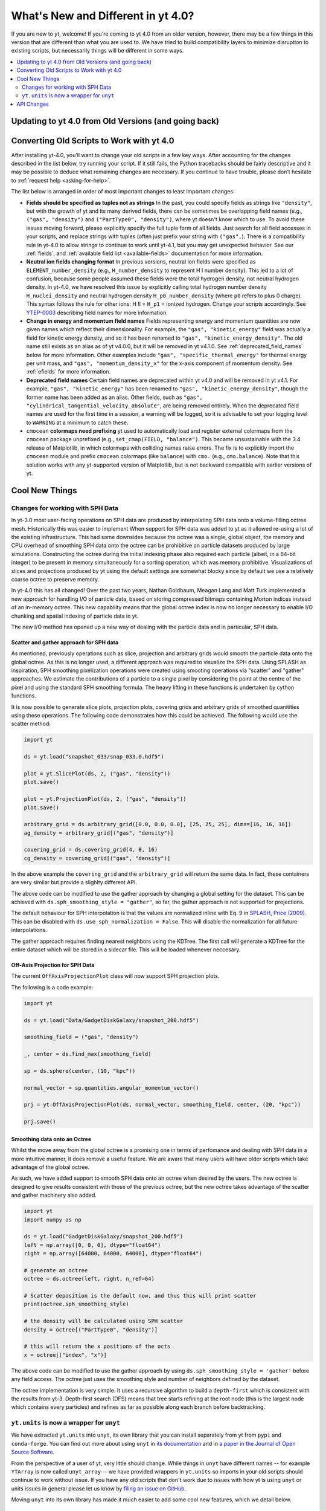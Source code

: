 .. _yt4differences:

What's New and Different in yt 4.0?
===================================

If you are new to yt, welcome!  If you're coming to yt 4.0 from an older
version, however, there may be a few things in this version that are different
than what you are used to.  We have tried to build compatibility layers to
minimize disruption to existing scripts, but necessarily things will be
different in some ways.

.. contents::
   :depth: 2
   :local:
   :backlinks: none

Updating to yt 4.0 from Old Versions (and going back)
-----------------------------------------------------


.. _transitioning-to-4.0:

Converting Old Scripts to Work with yt 4.0
------------------------------------------

After installing yt-4.0, you’ll want to change your old scripts in a few key
ways. After accounting for the changes described in the list below, try
running your script. If it still fails, the Python tracebacks
should be fairly descriptive and it may be possible to deduce what remaining
changes are necessary. If you continue to have trouble, please don’t hesitate
to :ref:`request help <asking-for-help>`.

The list below is arranged in order of most important changes to least
important changes.

* **Fields should be specified as tuples not as strings**
  In the past, you could specify fields as strings like ``"density"``, but
  with the growth of yt and its many derived fields, there can be sometimes
  be overlapping field names (e.g., ``("gas", "density")`` and
  ``("PartType0", "density")``, where yt doesn't know which to use.  To avoid
  these issues moving forward, please explicitly specify the full tuple form
  of all fields. Just search for all field accesses in your scripts, and
  replace strings with tuples (often just prefix your string with ``("gas",``).
  There is a compatibility rule in yt-4.0 to allow strings to continue to work
  until yt-4.1, but you may get unexpected behavior.  See our :ref:`fields`,
  and :ref:`available field list <available-fields>` documentation for more
  information.
* **Neutral ion fields changing format**
  In previous versions, neutral ion fields were specified as
  ``ELEMENT_number_density`` (e.g., ``H_number_density`` to represent H I
  number density).  This led to a lot of confusion, because some people assumed
  these fields were the total hydrogen density, not neutral hydrogen density.
  In yt-4.0, we have resolved this issue by explicitly calling total hydrogen
  number density ``H_nuclei_density`` and neutral hydrogen density
  ``H_p0_number_density`` (where ``p0`` refers to plus 0 charge).  This syntax
  follows the rule for other ions: H II = ``H_p1`` = ionized hydrogen.  Change
  your scripts accordingly.  See
  `YTEP-0003 <https://ytep.readthedocs.io/en/latest/YTEPs/YTEP-0003.html#molecular-and-atomic-species-names>`_
  describing field names for more information.
* **Change in energy and momentum field names**
  Fields representing energy and momentum quantities are now given names which
  reflect their dimensionality. For example, the ``"gas", "kinetic_energy"``
  field was actually a field for kinetic energy density, and so it has been
  renamed to ``"gas", "kinetic_energy_density"``. The old name still exists
  as an alias as of yt v4.0.0, but it will be removed in yt v4.1.0. See
  :ref:`deprecated_field_names` below for more information.
  Other examples include ``"gas", "specific_thermal_energy"`` for thermal
  energy per unit mass, and ``"gas", "momentum_density_x"`` for the x-axis
  component of momentum density. See :ref:`efields` for more information.
* **Deprecated field names**
  Certain field names are deprecated within yt v4.0 and will be removed in
  yt v4.1. For example, ``"gas", "kinetic_energy"`` has been renamed to
  ``"gas", "kinetic_energy_density"``, though the former name has been added
  as an alias. Other fields, such as ``"gas", "cylindrical_tangential_velocity_absolute"``,
  are being removed entirely. When the deprecated field names are used for the
  first time in a session, a warning will be logged, so it is advisable to set
  your logging level to ``WARNING`` at a minimum to catch these.
* ``cmocean`` **colormaps need prefixing**
  yt used to automatically load and register external colormaps from the
  ``cmocean`` package unprefixed (e.g., ``set_cmap(FIELD, "balance")``.  This
  became unsustainable with the 3.4 release of Matplotlib, in which colormaps
  with colliding names raise errors. The fix is to explicitly import the
  ``cmocean`` module and prefix ``cmocean`` colormaps (like ``balance``) with
  ``cmo.`` (e.g., ``cmo.balance``).  Note that this solution works with any
  yt-supported version of Matplotlib, but is not backward compatible with
  earlier versions of yt.

Cool New Things
---------------

Changes for working with SPH Data
^^^^^^^^^^^^^^^^^^^^^^^^^^^^^^^^^

In yt-3.0 most user-facing operations on SPH data are produced by interpolating
SPH data onto a volume-filling octree mesh. Historically this was easier to
implement When support for SPH data was added to yt as it allowed re-using a lot
of the existing infrastructure. This had some downsides because the octree was a
single, global object, the memory and CPU overhead of smoothing SPH data onto
the octree can be prohibitive on particle datasets produced by large
simulations. Constructing the octree during the initial indexing phase also
required each particle (albeit, in a 64-bit integer) to be present in memory
simultaneously for a sorting operation, which was memory prohibitive.
Visualizations of slices and projections produced by yt using the default
settings are somewhat blocky since by default we use a relatively coarse octree
to preserve memory.

In yt-4.0 this has all changed! Over the past two years, Nathan Goldbaum, Meagan
Lang and Matt Turk implemented a new approach for handling I/O of particle data,
based on storing compressed bitmaps containing Morton indices instead of an
in-memory octree. This new capability means that the global octree index is now
no longer necessary to enable I/O chunking and spatial indexing of particle data
in yt.

The new I/O method has opened up a new way of dealing with the particle data and
in particular, SPH data.

Scatter and gather approach for SPH data
~~~~~~~~~~~~~~~~~~~~~~~~~~~~~~~~~~~~~~~~

As mentioned, previously operations such as slice, projection and arbitrary
grids would smooth the particle data onto the global octree. As this is no
longer used, a different approach was required to visualize the SPH data. Using
SPLASH as inspiration, SPH smoothing pixelization operations were created using
smooting operations via "scatter" and "gather" approaches. We estimate the
contributions of a particle to a single pixel by considering the point at the
centre of the pixel and using the standard SPH smoothing formula. The heavy
lifting in these functions is undertaken by cython functions.

It is now possible to generate slice plots, projection plots, covering grids and
arbitrary grids of smoothed quanitities using these operations. The following
code demonstrates how this could be achieved. The following would use the scatter
method:

.. code-block:: python

    import yt

    ds = yt.load("snapshot_033/snap_033.0.hdf5")

    plot = yt.SlicePlot(ds, 2, ("gas", "density"))
    plot.save()

    plot = yt.ProjectionPlot(ds, 2, ("gas", "density"))
    plot.save()

    arbitrary_grid = ds.arbitrary_grid([0.0, 0.0, 0.0], [25, 25, 25], dims=[16, 16, 16])
    ag_density = arbitrary_grid[("gas", "density")]

    covering_grid = ds.covering_grid(4, 0, 16)
    cg_density = covering_grid[("gas", "density")]

In the above example the ``covering_grid`` and the ``arbitrary_grid`` will return
the same data. In fact, these containers are very similar but provide a
slighlty different API.

The above code can be modified to use the gather approach by changing a global
setting for the dataset. This can be achieved with
``ds.sph_smoothing_style = "gather"``, so far, the gather approach is not
supported for projections.

The default behaviour for SPH interpolation is that the values are normalized
inline with Eq. 9 in `SPLASH, Price (2009) <https://arxiv.org/pdf/0709.0832.pdf>`_.
This can be disabled with ``ds.use_sph_normalization = False``. This will
disable the normalization for all future interpolations.

The gather approach requires finding nearest neighbors using the KDTree. The
first call will generate a KDTree for the entire dataset which will be stored in
a sidecar file. This will be loaded whenever neccesary.

Off-Axis Projection for SPH Data
~~~~~~~~~~~~~~~~~~~~~~~~~~~~~~~~

The current ``OffAxisProjectionPlot`` class will now support SPH projection plots.

The following is a code example:

.. code-block:: python

    import yt

    ds = yt.load("Data/GadgetDiskGalaxy/snapshot_200.hdf5")

    smoothing_field = ("gas", "density")

    _, center = ds.find_max(smoothing_field)

    sp = ds.sphere(center, (10, "kpc"))

    normal_vector = sp.quantities.angular_momentum_vector()

    prj = yt.OffAxisProjectionPlot(ds, normal_vector, smoothing_field, center, (20, "kpc"))

    prj.save()

Smoothing data onto an Octree
~~~~~~~~~~~~~~~~~~~~~~~~~~~~~

Whilst the move away from the global octree is a promising one in terms of
perfomance and dealing with SPH data in a more intuitive manner, it does remove
a useful feature. We are aware that many users will have older scripts which take
advantage of the global octree.

As such, we have added support to smooth SPH data onto an octree when desired by
the users. The new octree is designed to give results consistent with those of
the previous octree, but the new octree takes advantage of the scatter and
gather machinery also added.

.. code-block:: python

    import yt
    import numpy as np

    ds = yt.load("GadgetDiskGalaxy/snapshot_200.hdf5")
    left = np.array([0, 0, 0], dtype="float64")
    right = np.array([64000, 64000, 64000], dtype="float64")

    # generate an octree
    octree = ds.octree(left, right, n_ref=64)

    # Scatter deposition is the default now, and thus this will print scatter
    print(octree.sph_smoothing_style)

    # the density will be calculated using SPH scatter
    density = octree[("PartType0", "density")]

    # this will return the x positions of the octs
    x = octree[("index", "x")]

The above code can be modified to use the gather approach by using
``ds.sph_smoothing_style = 'gather'`` before any field access. The octree just
uses the smoothing style and number of neighbors defined by the dataset.

The octree implementation is very simple. It uses a recursive algorithm to build
a ``depth-first`` which is consistent with the results from yt-3. Depth-first
search (DFS) means that tree starts refining at the root node (this is the
largest node which contains every particles) and refines as far as possible
along each branch before backtracking.

``yt.units`` is now a wrapper for ``unyt``
^^^^^^^^^^^^^^^^^^^^^^^^^^^^^^^^^^^^^^^^^^

We have extracted ``yt.units`` into ``unyt``, its own library that you can
install separately from yt from ``pypi`` and ``conda-forge``. You can find out
more about using ``unyt`` in `its documentation
<https://unyt.readthedocs.io/en/stable/>`_ and in `a paper in the Journal of
Open Source Software <http://joss.theoj.org/papers/10.21105/joss.00809>`_.

From the perspective of a user of yt, very little should change. While things in
``unyt`` have different names -- for example ``YTArray`` is now called
``unyt_array`` -- we have provided wrappers in ``yt.units`` so imports in your
old scripts should continue to work without issue. If you have any old scripts
that don't work due to issues with how yt is using ``unyt`` or units issues in
general please let us know by `filing an issue on GitHub
<https://github.com/yt-project/yt/issues/new>`_.

Moving ``unyt`` into its own library has made it much easier to add some cool
new features, which we detail below.

``ds.units``
~~~~~~~~~~~~

Each dataset now has a set of unit symbols and physical constants associated
with it, allowing easier customization and smoother interaction, especially in
workflows that need to use code units or cosmological units. The ``ds.units``
object has a large number of attributes corresponding to the names of units and
physical constants. All units known to the dataset will be available, including
custom units. In situations where you might have used ``ds.arr`` or ``ds.quan``
before, you can now safely use ``ds.units``:

   >>> ds = yt.load('IsolatedGalaxy/galaxy0030/galaxy0030')
   >>> u = ds.units
   >>> ad = ds.all_data()
   >>> data = ad['Enzo', 'Density']
   >>> data + 12*u.code_mass/u.code_length**3
   unyt_array([1.21784693e+01, 1.21789148e+01, 1.21788494e+01, ...,
               4.08936836e+04, 5.78006836e+04, 3.97766906e+05], 'code_mass/code_length**3')
   >>> data + .0001*u.mh/u.cm**3
   unyt_array([6.07964513e+01, 6.07968968e+01, 6.07968314e+01, ...,
               4.09423016e+04, 5.78493016e+04, 3.97815524e+05], 'code_mass/code_length**3')


Automatic Unit Simplification
~~~~~~~~~~~~~~~~~~~~~~~~~~~~~

Often the results of an operation will result in a unit expression that can be
simplified by cancelling pairs of factors. Before yt 4.0, these pairs of factors
were only cancelled if the same unit appeared in both the numerator and
denominator of an expression. Now, all pairs of factors have have inverse
dimensions are cancelled, and the appropriate scaling factor is incorporated
into the result. For example, ``Hz`` and ``s`` will now appropriately be recognized
as inverses:

    >>> from yt.units import Hz, s
    >>> frequency = 60*Hz
    >>> time = 60*s
    >>> frequency*time
    unyt_quantity(3600, '(dimensionless)')

Similar simplifications will happen even if units aren't reciprocals of each
other, for example here ``hour`` and ``minute`` automatically cancel each other:

    >>> from yt.units import erg, minute, hour
    >>> power = [20, 40, 80] * erg / minute
    >>> elapsed_time = 3*hour
    >>> print(power*elapsed_time)
    [ 3600.  7200. 14400.] erg

Alternate Unit Name Resolution
~~~~~~~~~~~~~~~~~~~~~~~~~~~~~~

It's now possible to use a number of common alternate spellings for unit names
and if ``unyt`` knows about the alternate spelling it will automatically resolve
alternate spellings to a canonical name. For example, it's now possible to do
things like this:

    >>> import yt.units as u
    >>> d = 20*u.mile
    >>> d.to('km')
    unyt_quantity(32.18688, 'km')
    >>> d.to('kilometer')
    unyt_quantity(32.18688, 'km')
    >>> d.to('kilometre')
    unyt_quantity(32.18688, 'km')

You can also use alternate unit names in more complex algebraic unit expressions:

    >>> v = d / (20*u.minute)
    >>> v.to('kilometre/hour')
    unyt_quantity(96.56064, 'km/hr')

In this example the common british spelling ``"kilometre"`` is resolved to
``"km"`` and ``"hour"`` is resolved to ``"hr"``.

API Changes
-----------

